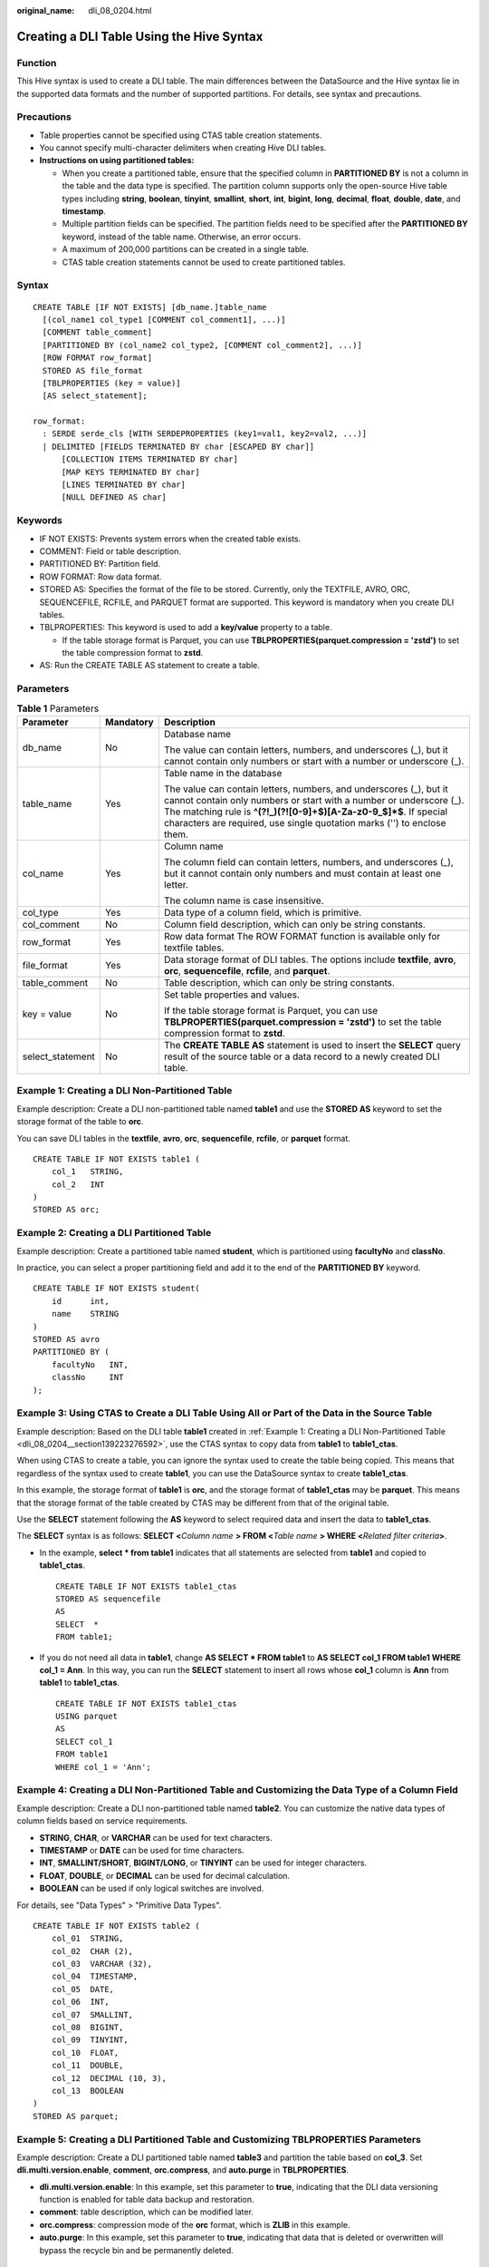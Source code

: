 :original_name: dli_08_0204.html

.. _dli_08_0204:

Creating a DLI Table Using the Hive Syntax
==========================================

Function
--------

This Hive syntax is used to create a DLI table. The main differences between the DataSource and the Hive syntax lie in the supported data formats and the number of supported partitions. For details, see syntax and precautions.

Precautions
-----------

-  Table properties cannot be specified using CTAS table creation statements.
-  You cannot specify multi-character delimiters when creating Hive DLI tables.
-  **Instructions on using partitioned tables:**

   -  When you create a partitioned table, ensure that the specified column in **PARTITIONED BY** is not a column in the table and the data type is specified. The partition column supports only the open-source Hive table types including **string**, **boolean**, **tinyint**, **smallint**, **short**, **int**, **bigint**, **long**, **decimal**, **float**, **double**, **date**, and **timestamp**.
   -  Multiple partition fields can be specified. The partition fields need to be specified after the **PARTITIONED BY** keyword, instead of the table name. Otherwise, an error occurs.
   -  A maximum of 200,000 partitions can be created in a single table.
   -  CTAS table creation statements cannot be used to create partitioned tables.

Syntax
------

::

   CREATE TABLE [IF NOT EXISTS] [db_name.]table_name
     [(col_name1 col_type1 [COMMENT col_comment1], ...)]
     [COMMENT table_comment]
     [PARTITIONED BY (col_name2 col_type2, [COMMENT col_comment2], ...)]
     [ROW FORMAT row_format]
     STORED AS file_format
     [TBLPROPERTIES (key = value)]
     [AS select_statement];

   row_format:
     : SERDE serde_cls [WITH SERDEPROPERTIES (key1=val1, key2=val2, ...)]
     | DELIMITED [FIELDS TERMINATED BY char [ESCAPED BY char]]
         [COLLECTION ITEMS TERMINATED BY char]
         [MAP KEYS TERMINATED BY char]
         [LINES TERMINATED BY char]
         [NULL DEFINED AS char]

Keywords
--------

-  IF NOT EXISTS: Prevents system errors when the created table exists.
-  COMMENT: Field or table description.
-  PARTITIONED BY: Partition field.
-  ROW FORMAT: Row data format.
-  STORED AS: Specifies the format of the file to be stored. Currently, only the TEXTFILE, AVRO, ORC, SEQUENCEFILE, RCFILE, and PARQUET format are supported. This keyword is mandatory when you create DLI tables.
-  TBLPROPERTIES: This keyword is used to add a **key/value** property to a table.

   -  If the table storage format is Parquet, you can use **TBLPROPERTIES(parquet.compression = 'zstd')** to set the table compression format to **zstd**.

-  AS: Run the CREATE TABLE AS statement to create a table.

Parameters
----------

.. table:: **Table 1** Parameters

   +-----------------------+-----------------------+-------------------------------------------------------------------------------------------------------------------------------------------------------------------------------------------------------------------------------------------------------------------------------------------+
   | Parameter             | Mandatory             | Description                                                                                                                                                                                                                                                                               |
   +=======================+=======================+===========================================================================================================================================================================================================================================================================================+
   | db_name               | No                    | Database name                                                                                                                                                                                                                                                                             |
   |                       |                       |                                                                                                                                                                                                                                                                                           |
   |                       |                       | The value can contain letters, numbers, and underscores (_), but it cannot contain only numbers or start with a number or underscore (_).                                                                                                                                                 |
   +-----------------------+-----------------------+-------------------------------------------------------------------------------------------------------------------------------------------------------------------------------------------------------------------------------------------------------------------------------------------+
   | table_name            | Yes                   | Table name in the database                                                                                                                                                                                                                                                                |
   |                       |                       |                                                                                                                                                                                                                                                                                           |
   |                       |                       | The value can contain letters, numbers, and underscores (_), but it cannot contain only numbers or start with a number or underscore (_). The matching rule is **^(?!_)(?![0-9]+$)[A-Za-z0-9_$]*$**. If special characters are required, use single quotation marks ('') to enclose them. |
   +-----------------------+-----------------------+-------------------------------------------------------------------------------------------------------------------------------------------------------------------------------------------------------------------------------------------------------------------------------------------+
   | col_name              | Yes                   | Column name                                                                                                                                                                                                                                                                               |
   |                       |                       |                                                                                                                                                                                                                                                                                           |
   |                       |                       | The column field can contain letters, numbers, and underscores (_), but it cannot contain only numbers and must contain at least one letter.                                                                                                                                              |
   |                       |                       |                                                                                                                                                                                                                                                                                           |
   |                       |                       | The column name is case insensitive.                                                                                                                                                                                                                                                      |
   +-----------------------+-----------------------+-------------------------------------------------------------------------------------------------------------------------------------------------------------------------------------------------------------------------------------------------------------------------------------------+
   | col_type              | Yes                   | Data type of a column field, which is primitive.                                                                                                                                                                                                                                          |
   +-----------------------+-----------------------+-------------------------------------------------------------------------------------------------------------------------------------------------------------------------------------------------------------------------------------------------------------------------------------------+
   | col_comment           | No                    | Column field description, which can only be string constants.                                                                                                                                                                                                                             |
   +-----------------------+-----------------------+-------------------------------------------------------------------------------------------------------------------------------------------------------------------------------------------------------------------------------------------------------------------------------------------+
   | row_format            | Yes                   | Row data format The ROW FORMAT function is available only for textfile tables.                                                                                                                                                                                                            |
   +-----------------------+-----------------------+-------------------------------------------------------------------------------------------------------------------------------------------------------------------------------------------------------------------------------------------------------------------------------------------+
   | file_format           | Yes                   | Data storage format of DLI tables. The options include **textfile**, **avro**, **orc**, **sequencefile**, **rcfile**, and **parquet**.                                                                                                                                                    |
   +-----------------------+-----------------------+-------------------------------------------------------------------------------------------------------------------------------------------------------------------------------------------------------------------------------------------------------------------------------------------+
   | table_comment         | No                    | Table description, which can only be string constants.                                                                                                                                                                                                                                    |
   +-----------------------+-----------------------+-------------------------------------------------------------------------------------------------------------------------------------------------------------------------------------------------------------------------------------------------------------------------------------------+
   | key = value           | No                    | Set table properties and values.                                                                                                                                                                                                                                                          |
   |                       |                       |                                                                                                                                                                                                                                                                                           |
   |                       |                       | If the table storage format is Parquet, you can use **TBLPROPERTIES(parquet.compression = 'zstd')** to set the table compression format to **zstd**.                                                                                                                                      |
   +-----------------------+-----------------------+-------------------------------------------------------------------------------------------------------------------------------------------------------------------------------------------------------------------------------------------------------------------------------------------+
   | select_statement      | No                    | The **CREATE TABLE AS** statement is used to insert the **SELECT** query result of the source table or a data record to a newly created DLI table.                                                                                                                                        |
   +-----------------------+-----------------------+-------------------------------------------------------------------------------------------------------------------------------------------------------------------------------------------------------------------------------------------------------------------------------------------+

.. _dli_08_0204__section139223276592:

Example 1: Creating a DLI Non-Partitioned Table
-----------------------------------------------

Example description: Create a DLI non-partitioned table named **table1** and use the **STORED AS** keyword to set the storage format of the table to **orc**.

You can save DLI tables in the **textfile**, **avro**, **orc**, **sequencefile**, **rcfile**, or **parquet** format.

::

   CREATE TABLE IF NOT EXISTS table1 (
       col_1   STRING,
       col_2   INT
   )
   STORED AS orc;

Example 2: Creating a DLI Partitioned Table
-------------------------------------------

Example description: Create a partitioned table named **student**, which is partitioned using **facultyNo** and **classNo**.

In practice, you can select a proper partitioning field and add it to the end of the **PARTITIONED BY** keyword.

::

   CREATE TABLE IF NOT EXISTS student(
       id      int,
       name    STRING
   )
   STORED AS avro
   PARTITIONED BY (
       facultyNo   INT,
       classNo     INT
   );

Example 3: Using CTAS to Create a DLI Table Using All or Part of the Data in the Source Table
---------------------------------------------------------------------------------------------

Example description: Based on the DLI table **table1** created in :ref:`Example 1: Creating a DLI Non-Partitioned Table <dli_08_0204__section139223276592>`, use the CTAS syntax to copy data from **table1** to **table1_ctas**.

When using CTAS to create a table, you can ignore the syntax used to create the table being copied. This means that regardless of the syntax used to create **table1**, you can use the DataSource syntax to create **table1_ctas**.

In this example, the storage format of **table1** is **orc**, and the storage format of **table1_ctas** may be **parquet**. This means that the storage format of the table created by CTAS may be different from that of the original table.

Use the **SELECT** statement following the **AS** keyword to select required data and insert the data to **table1_ctas**.

The **SELECT** syntax is as follows: **SELECT <**\ *Column name* **> FROM <**\ *Table name* **> WHERE <**\ *Related filter criteria*\ **>**.

-  In the example, **select \* from table1** indicates that all statements are selected from **table1** and copied to **table1_ctas**.

   ::

      CREATE TABLE IF NOT EXISTS table1_ctas
      STORED AS sequencefile
      AS
      SELECT  *
      FROM table1;

-  If you do not need all data in **table1**, change **AS SELECT \* FROM table1** to **AS SELECT col_1 FROM table1 WHERE col_1 = Ann**. In this way, you can run the **SELECT** statement to insert all rows whose **col_1** column is **Ann** from **table1** to **table1_ctas**.

   ::

      CREATE TABLE IF NOT EXISTS table1_ctas
      USING parquet
      AS
      SELECT col_1
      FROM table1
      WHERE col_1 = 'Ann';

Example 4: Creating a DLI Non-Partitioned Table and Customizing the Data Type of a Column Field
-----------------------------------------------------------------------------------------------

Example description: Create a DLI non-partitioned table named **table2**. You can customize the native data types of column fields based on service requirements.

-  **STRING**, **CHAR**, or **VARCHAR** can be used for text characters.
-  **TIMESTAMP** or **DATE** can be used for time characters.
-  **INT**, **SMALLINT/SHORT**, **BIGINT/LONG**, or **TINYINT** can be used for integer characters.
-  **FLOAT**, **DOUBLE**, or **DECIMAL** can be used for decimal calculation.
-  **BOOLEAN** can be used if only logical switches are involved.

For details, see "Data Types" > "Primitive Data Types".

::

   CREATE TABLE IF NOT EXISTS table2 (
       col_01  STRING,
       col_02  CHAR (2),
       col_03  VARCHAR (32),
       col_04  TIMESTAMP,
       col_05  DATE,
       col_06  INT,
       col_07  SMALLINT,
       col_08  BIGINT,
       col_09  TINYINT,
       col_10  FLOAT,
       col_11  DOUBLE,
       col_12  DECIMAL (10, 3),
       col_13  BOOLEAN
   )
   STORED AS parquet;

Example 5: Creating a DLI Partitioned Table and Customizing TBLPROPERTIES Parameters
------------------------------------------------------------------------------------

Example description: Create a DLI partitioned table named **table3** and partition the table based on **col_3**. Set **dli.multi.version.enable**, **comment**, **orc.compress**, and **auto.purge** in **TBLPROPERTIES**.

-  **dli.multi.version.enable**: In this example, set this parameter to **true**, indicating that the DLI data versioning function is enabled for table data backup and restoration.
-  **comment**: table description, which can be modified later.
-  **orc.compress**: compression mode of the **orc** format, which is **ZLIB** in this example.
-  **auto.purge**: In this example, set this parameter to **true**, indicating that data that is deleted or overwritten will bypass the recycle bin and be permanently deleted.

::

   CREATE TABLE IF NOT EXISTs table3 (
       col_1 STRING,
       col_2 STRING
   )
   PARTITIONED BY (col_3 DATE)
   STORED AS rcfile
   TBLPROPERTIES (
       dli.multi.version.enable    = true,
       comment                     = 'Created by dli',
       orc.compress                = 'ZLIB',
       auto.purge                  = true
   );

Example 6: Creating a Non-Partitioned Table in Textfile Format and Setting ROW FORMAT
-------------------------------------------------------------------------------------

Example description: In this example, create a non-partitioned table named **table4** in the **textfile** format and set **ROW FORMAT** (the ROW FORMAT function is available only for textfile tables).

-  **Fields**: columns in a table. Each field has a name and data type. Fields in a table are separated by slashes (/).
-  **COLLECTION ITEMS**: A collection item refers to an element in a group of data, which can be an array, a list, or a collection. Collection items in **table4** are separated by $.
-  **MAP KEYS**: A map key is a data structure of key-value pairs and is used to store a group of associated data. Map keys in a table are separated by number signs (#).
-  **Rows**: rows in a table. Each row contains a group of field values. Rows in a table end with **\\n**. (Note that only **\\n** can be used as the row separator.)
-  **NULL**: a special value that represents a missing or unknown value. In a table, **NULL** indicates that the field has no value or the value is unknown. When there is a null value in the data, it is represented by the string **null**.

::

   CREATE TABLE IF NOT EXISTS table4 (
       col_1   STRING,
       col_2   INT
   )
   STORED AS TEXTFILE
   ROW FORMAT
   DELIMITED FIELDS TERMINATED   BY '/'
   COLLECTION ITEMS TERMINATED   BY '$'
   MAP KEYS TERMINATED           BY '#'
   LINES TERMINATED              BY '\n'
   NULL DEFINED                  AS 'NULL';
